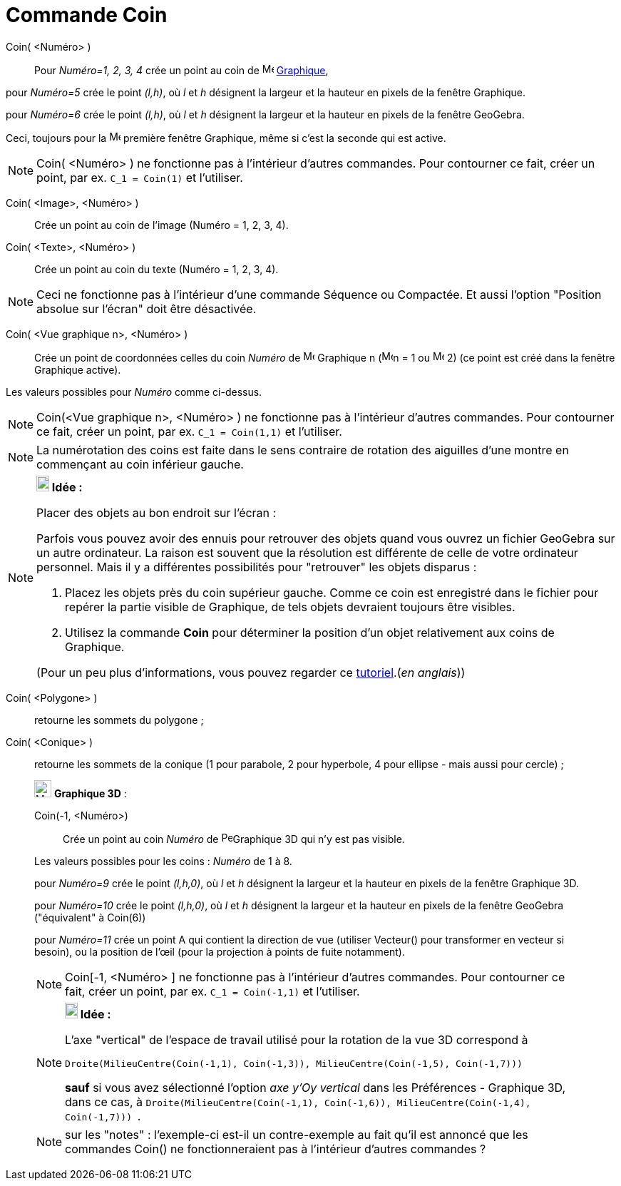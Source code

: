= Commande Coin
:page-en: commands/Corner
ifdef::env-github[:imagesdir: /fr/modules/ROOT/assets/images]

Coin( <Numéro> )::
  Pour _Numéro=1, 2, 3, 4_ crée un point au coin de image:16px-Menu_view_graphics.svg.png[Menu view
  graphics.svg,width=16,height=16] xref:/Graphique.adoc[Graphique],

pour _Numéro=5_ crée le point _(l,h)_, où _l_ et _h_ désignent la largeur et la hauteur en pixels de la fenêtre
Graphique.

pour _Numéro=6_ crée le point _(l,h)_, où _l_ et _h_ désignent la largeur et la hauteur en pixels de la fenêtre
GeoGebra.

Ceci, toujours pour la image:16px-Menu_view_graphics1.svg.png[Menu view graphics1.svg,width=16,height=16] première
fenêtre Graphique, même si c'est la seconde qui est active.

[NOTE]
====

Coin( <Numéro> ) ne fonctionne pas à l'intérieur d'autres commandes. Pour contourner ce fait, créer un point,
par ex. `++C_1 = Coin(1)++` et l'utiliser.

====

Coin( <Image>, <Numéro> )::
  Crée un point au coin de l'image (Numéro = 1, 2, 3, 4).

Coin( <Texte>, <Numéro> )::
  Crée un point au coin du texte (Numéro = 1, 2, 3, 4).

[NOTE]
====

Ceci ne fonctionne pas à l'intérieur d'une commande Séquence ou Compactée. Et aussi l'option "Position absolue
sur l'écran" doit être désactivée.

====

Coin( <Vue graphique n>, <Numéro> )::
  Crée un point de coordonnées celles du coin _Numéro_ de image:16px-Menu_view_graphics.svg.png[Menu view
  graphics.svg,width=16,height=16] Graphique n (image:16px-Menu_view_graphics1.svg.png[Menu view
  graphics1.svg,width=16,height=16]n = 1 ou image:16px-Menu_view_graphics2.svg.png[Menu view
  graphics2.svg,width=16,height=16] 2) (ce point est créé dans la fenêtre Graphique active).

Les valeurs possibles pour _Numéro_ comme ci-dessus.

[NOTE]
====

Coin(<Vue graphique n>, <Numéro> ) ne fonctionne pas à l'intérieur d'autres commandes. Pour contourner ce fait,
créer un point, par ex. `++C_1 = Coin(1,1)++` et l'utiliser.

====

[NOTE]
====

La numérotation des coins est faite dans le sens contraire de rotation des aiguilles d'une montre en commençant
au coin inférieur gauche.

====

[NOTE]
====

*image:18px-Bulbgraph.png[Note,title="Note",width=18,height=22] Idée :*

Placer des objets au bon endroit sur l'écran :

Parfois vous pouvez avoir des ennuis pour retrouver des objets quand vous ouvrez un fichier GeoGebra sur un autre
ordinateur. La raison est souvent que la résolution est différente de celle de votre ordinateur personnel. Mais il y a
différentes possibilités pour "retrouver" les objets disparus :

. Placez les objets près du coin supérieur gauche. Comme ce coin est enregistré dans le fichier pour repérer la partie
visible de Graphique, de tels objets devraient toujours être visibles.
. Utilisez la commande *Coin* pour déterminer la position d'un objet relativement aux coins de Graphique.

(Pour un peu plus d'informations, vous pouvez regarder ce
http://www.geogebra.org/en/upload/files/english/Michael_Horvath/geogebra_placing_objects_exactly_on_the_screen.htm[tutoriel].(_en
anglais_))

====

Coin( <Polygone> )::
  retourne les sommets du polygone ;
Coin( <Conique> )::
  retourne les sommets de la conique (1 pour parabole, 2 pour hyperbole, 4 pour ellipse - mais aussi pour cercle) ;

_____________________________________________________________

image:Menu_view_graphics3D.png[Menu view graphics3D.png,width=24,height=24] *Graphique 3D* :

Coin(-1, <Numéro>)::
  Crée un point au coin _Numéro_ de image:16px-Perspectives_algebra_3Dgraphics.svg.png[Perspectives algebra
  3Dgraphics.svg,width=16,height=16]Graphique 3D qui n'y est pas visible.

Les valeurs possibles pour les coins : _Numéro_ de 1 à 8.

pour _Numéro=9_ crée le point _(l,h,0)_, où _l_ et _h_ désignent la largeur et la hauteur en pixels de la fenêtre
Graphique 3D.

pour _Numéro=10_ crée le point _(l,h,0)_, où _l_ et _h_ désignent la largeur et la hauteur en pixels de la fenêtre
GeoGebra ("équivalent" à Coin(6))

pour _Numéro=11_ crée un point A qui contient la direction de vue (utiliser Vecteur() pour transformer en vecteur si
besoin), ou la position de l’œil (pour la projection à points de fuite notamment).

[NOTE]
====

Coin[-1, <Numéro> ] ne fonctionne pas à l'intérieur d'autres commandes. Pour contourner ce fait, créer un
point, par ex. `++C_1 = Coin(-1,1)++` et l'utiliser.

====

[NOTE]
====

*image:18px-Bulbgraph.png[Note,title="Note",width=18,height=22] Idée :*

L'axe "vertical" de l'espace de travail utilisé pour la rotation de la vue 3D correspond à

`++Droite(MilieuCentre(Coin(-1,1), Coin(-1,3)), MilieuCentre(Coin(-1,5), Coin(-1,7))) ++`

*sauf* si vous avez sélectionné l'option _axe y'Oy vertical_ dans les Préférences - Graphique 3D, dans ce cas, à
`++Droite(MilieuCentre(Coin(-1,1), Coin(-1,6)), MilieuCentre(Coin(-1,4), Coin(-1,7))) ++`.

====

[NOTE]
====

sur les "notes" : l'exemple-ci est-il un contre-exemple au fait qu'il est annoncé que les commandes Coin() ne
fonctionneraient pas à l'intérieur d'autres commandes ?

====
